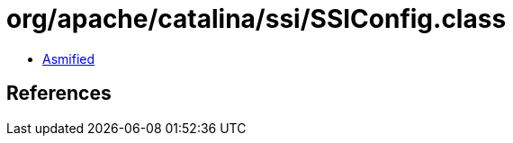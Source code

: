 = org/apache/catalina/ssi/SSIConfig.class

 - link:SSIConfig-asmified.java[Asmified]

== References

